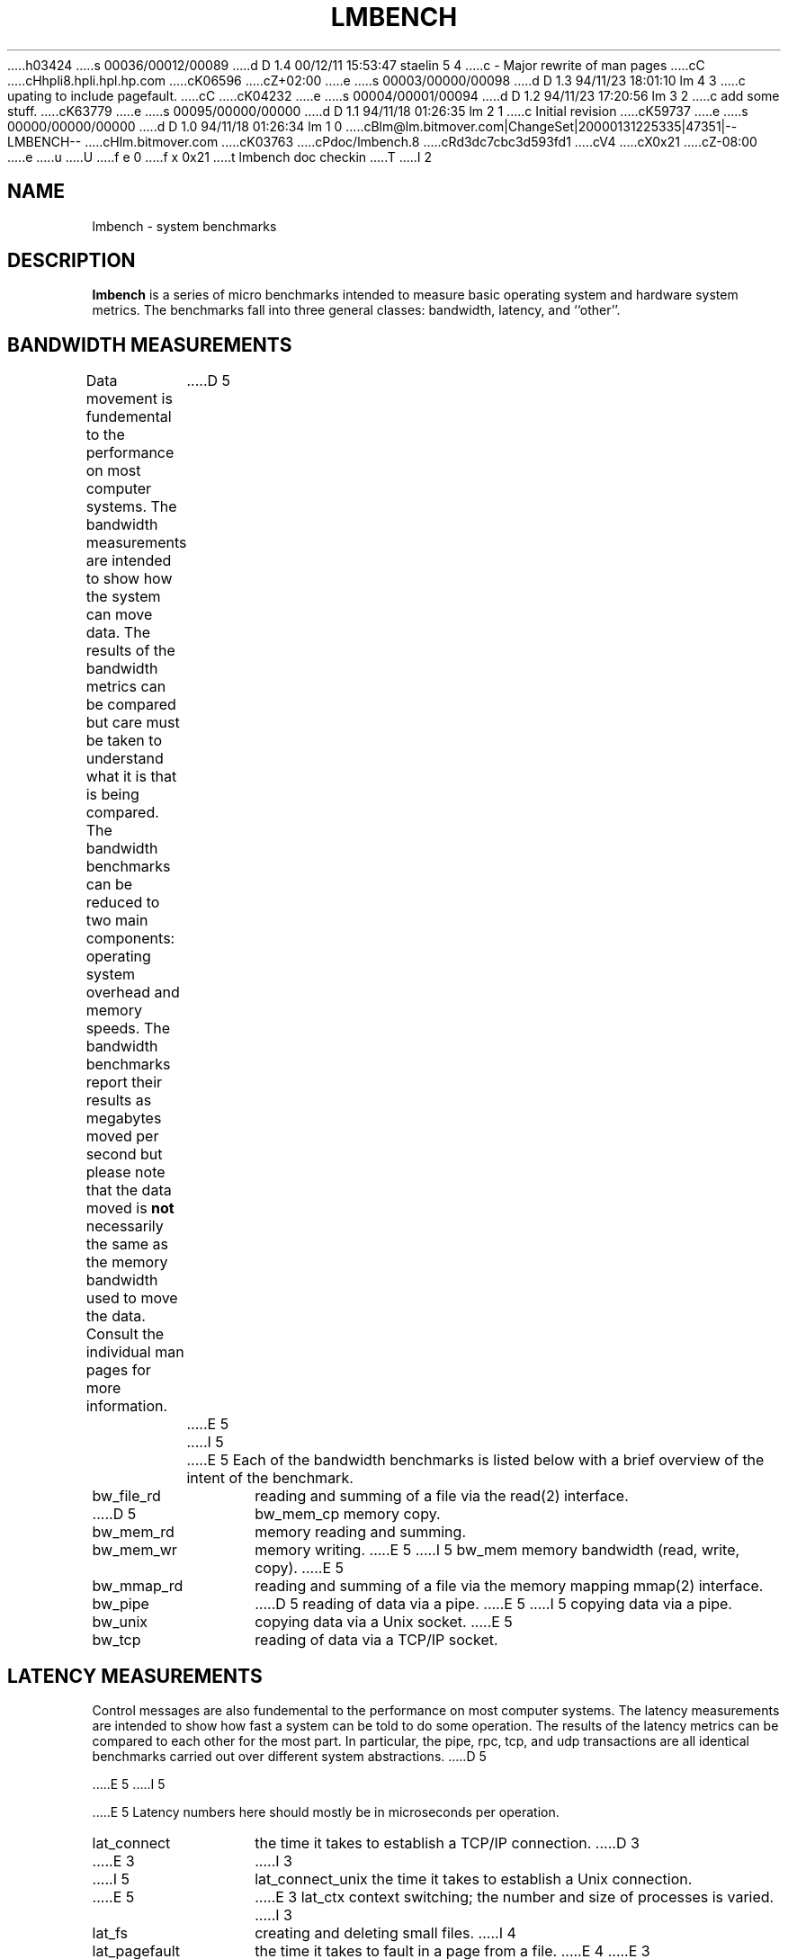 h03424
s 00036/00012/00089
d D 1.4 00/12/11 15:53:47 staelin 5 4
c - Major rewrite of man pages
cC
cHhpli8.hpli.hpl.hp.com
cK06596
cZ+02:00
e
s 00003/00000/00098
d D 1.3 94/11/23 18:01:10 lm 4 3
c upating to include pagefault.
cC
cK04232
e
s 00004/00001/00094
d D 1.2 94/11/23 17:20:56 lm 3 2
c add some stuff.
cK63779
e
s 00095/00000/00000
d D 1.1 94/11/18 01:26:35 lm 2 1
c Initial revision
cK59737
e
s 00000/00000/00000
d D 1.0 94/11/18 01:26:34 lm 1 0
cBlm@lm.bitmover.com|ChangeSet|20000131225335|47351|--LMBENCH--
cHlm.bitmover.com
cK03763
cPdoc/lmbench.8
cRd3dc7cbc3d593fd1
cV4
cX0x21
cZ-08:00
e
u
U
f e 0
f x 0x21
t
lmbench doc checkin
T
I 2
.\" $Id$
.TH LMBENCH 8 "$Date$" "(c)1994 Larry McVoy" "LMBENCH"
.SH NAME
lmbench \- system benchmarks
.SH DESCRIPTION
.B lmbench
is a series of micro benchmarks intended to measure basic operating
system and hardware system metrics.  The benchmarks fall into three
general classes: bandwidth, latency, and ``other''.
.SH BANDWIDTH MEASUREMENTS
Data movement is fundemental to the performance on most computer systems.
The bandwidth measurements are intended to show how the system can move
data.  The results of the bandwidth metrics can be compared but care
must be taken to understand what it is that is being compared.  The
bandwidth benchmarks can be reduced to two main components: operating
system overhead and memory speeds.  The bandwidth benchmarks report
their results as megabytes moved per second but please note that the
data moved is \fBnot\fP necessarily the same as the memory bandwidth 
used to move the data.  Consult the individual man pages for more 
information.
D 5
.LP
E 5
I 5
.P
E 5
Each of the bandwidth benchmarks is listed below with a brief overview of the 
intent of the benchmark.
.TP 14
bw_file_rd
reading and summing of a file via the read(2) interface.
.TP 
D 5
bw_mem_cp
memory copy.
.TP
bw_mem_rd
memory reading and summing.
.TP
bw_mem_wr
memory writing.
E 5
I 5
bw_mem
memory bandwidth (read, write, copy).
E 5
.TP
bw_mmap_rd
reading and summing of a file via the memory mapping mmap(2) interface.
.TP
bw_pipe
D 5
reading of data via a pipe.
E 5
I 5
copying data via a pipe.
.TP
bw_unix
copying data via a Unix socket.
E 5
.TP
bw_tcp
reading of data via a TCP/IP socket.
.SH LATENCY MEASUREMENTS
Control messages are also fundemental to the performance on most
computer systems.  The latency measurements are intended to show how fast
a system can be told to do some operation.  The results of the 
latency metrics can be compared to each other
for the most part.  In particular, the
pipe, rpc, tcp, and udp transactions are all identical benchmarks 
carried out over different system abstractions.
D 5
.LP
E 5
I 5
.P
E 5
Latency numbers here should mostly be in microseconds per operation.
.TP 14
lat_connect
the time it takes to establish a TCP/IP connection.
D 3
.TP 14
E 3
I 3
.TP 
I 5
lat_connect_unix
the time it takes to establish a Unix connection.
.TP 
E 5
E 3
lat_ctx
context switching; the number and size of processes is varied.
I 3
.TP 
lat_fs
creating and deleting small files.
I 4
.TP 
lat_pagefault
the time it takes to fault in a page from a file.
E 4
E 3
.TP
lat_mem_rd
memory read latency (accurate to the ~2-5 nanosecond range,
reported in nanoseconds).
.TP
lat_mmap
time to set up a memory mapping.
.TP
lat_pipe
``hot potato'' transaction through a Unix pipe.
.TP
lat_proc
process creation times (various sorts).
.TP
lat_rpc
``hot potato'' transaction through Sun RPC over UDP or TCP.
.TP
lat_syscall
non trivial entry into the system.
.TP
lat_tcp
``hot potato'' transaction through TCP.
.TP
lat_udp
``hot potato'' transaction through UDP.
.SH OTHER MEASUREMENTS
.TP 14
mhz
D 5
processor cycle time
E 5
I 5
processor cycle time.
.TP
disk
seek latencies and zone bandwidths.
.TP
clock
timing subsystem parameters.
.TP
enough
timing interval duration required for accurate timing results.
.TP
timing_o
overhead incurred by gettimeofday() to measure timing intervals.
.TP
loop_o
for() loop overhead.
E 5
.SH ACKNOWLEDGEMENT
Funding for the development of these tools was provided by Sun
Microsystems Computer Corporation.
.SH COPYING
The benchmarking code is distributed under the GPL with additional 
restrictions, see the COPYING file.
I 5
.SH "SEE ALSO"
lmbench(3), timing(3), results(3), reporting(3), 
bargraph(1), graph(1), pgraph(1),
disk(8), clock(8), enough(8), timing_o(8), loop_o(8),
bw_file_rd(8), bw_mem(8), bw_mmap_rd(8), bw_pipe(8), bw_unix(8),
lat_connect(8), lat_ctx(8), lat_fcntl(8), lat_fifo(8), lat_fs(8),
lat_http(8), lat_mem_rd(8), lat_mmap(8), lat_pagefault(8),
lat_pipe(8), lat_proc(8), lat_rpc(8), lat_select(8), lat_syscall(8),
lat_tcp(8), lat_udp(8), lat_unix(8), lat_unix_connect(8).
E 5
E 2
I 1
E 1
